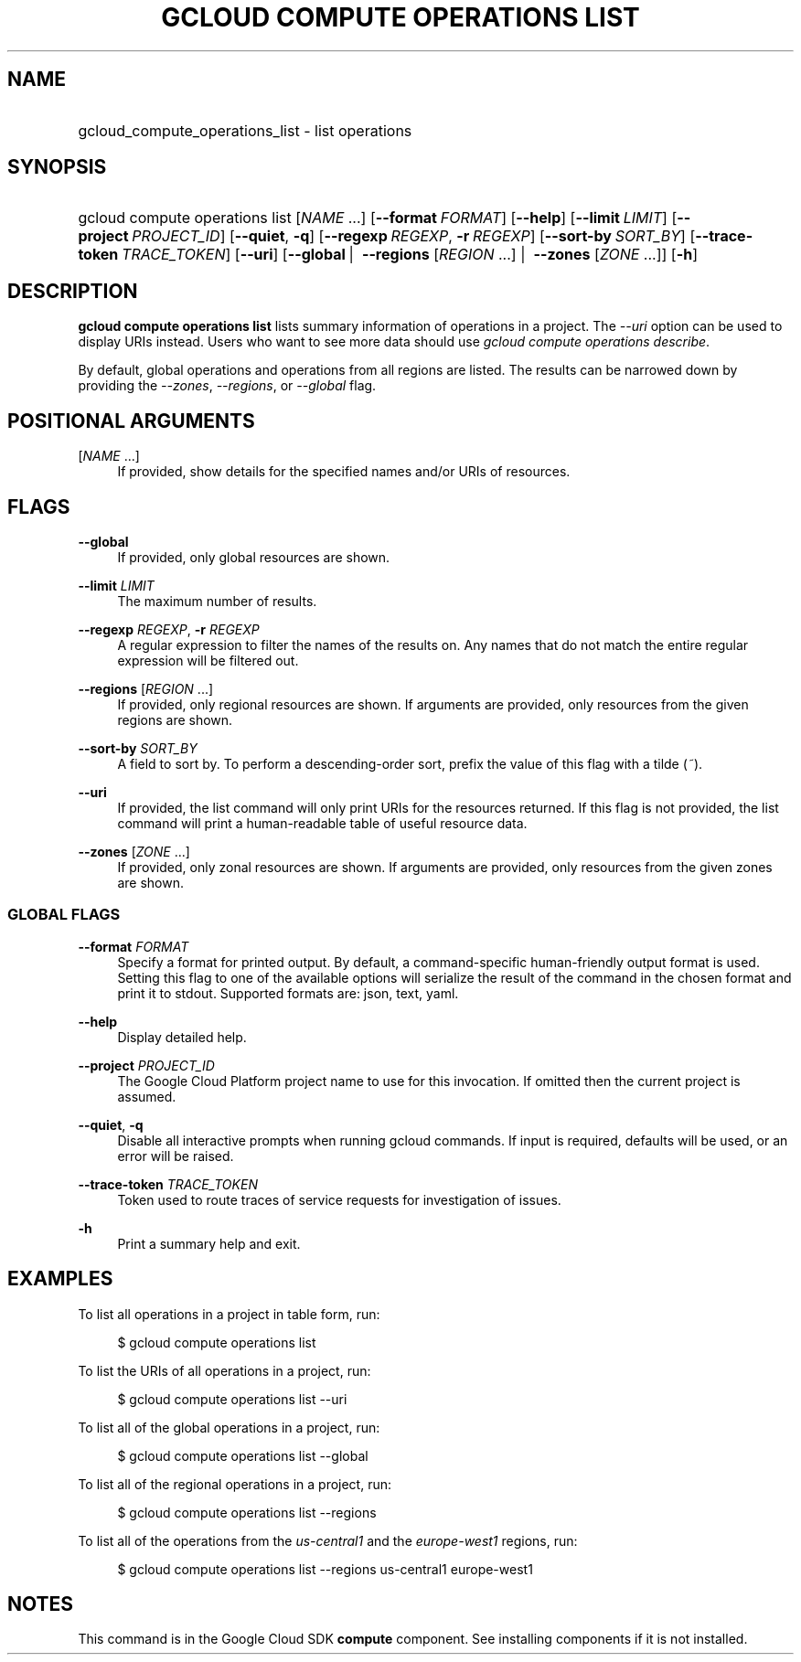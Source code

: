 .TH "GCLOUD COMPUTE OPERATIONS LIST" "1" "" "" ""
.ie \n(.g .ds Aq \(aq
.el       .ds Aq '
.nh
.ad l
.SH "NAME"
.HP
gcloud_compute_operations_list \- list operations
.SH "SYNOPSIS"
.HP
gcloud\ compute\ operations\ list [\fINAME\fR\ \&...] [\fB\-\-format\fR\ \fIFORMAT\fR] [\fB\-\-help\fR] [\fB\-\-limit\fR\ \fILIMIT\fR] [\fB\-\-project\fR\ \fIPROJECT_ID\fR] [\fB\-\-quiet\fR,\ \fB\-q\fR] [\fB\-\-regexp\fR\ \fIREGEXP\fR,\ \fB\-r\fR\ \fIREGEXP\fR] [\fB\-\-sort\-by\fR\ \fISORT_BY\fR] [\fB\-\-trace\-token\fR\ \fITRACE_TOKEN\fR] [\fB\-\-uri\fR] [\fB\-\-global\fR\ | \ \fB\-\-regions\fR [\fIREGION\fR\ \&...] | \ \fB\-\-zones\fR [\fIZONE\fR\ \&...]] [\fB\-h\fR]
.SH "DESCRIPTION"
.sp
\fBgcloud compute operations list\fR lists summary information of operations in a project\&. The \fI\-\-uri\fR option can be used to display URIs instead\&. Users who want to see more data should use \fIgcloud compute operations describe\fR\&.
.sp
By default, global operations and operations from all regions are listed\&. The results can be narrowed down by providing the \fI\-\-zones\fR, \fI\-\-regions\fR, or \fI\-\-global\fR flag\&.
.SH "POSITIONAL ARGUMENTS"
.PP
[\fINAME\fR \&...]
.RS 4
If provided, show details for the specified names and/or URIs of resources\&.
.RE
.SH "FLAGS"
.PP
\fB\-\-global\fR
.RS 4
If provided, only global resources are shown\&.
.RE
.PP
\fB\-\-limit\fR \fILIMIT\fR
.RS 4
The maximum number of results\&.
.RE
.PP
\fB\-\-regexp\fR \fIREGEXP\fR, \fB\-r\fR \fIREGEXP\fR
.RS 4
A regular expression to filter the names of the results on\&. Any names that do not match the entire regular expression will be filtered out\&.
.RE
.PP
\fB\-\-regions\fR [\fIREGION\fR \&...]
.RS 4
If provided, only regional resources are shown\&. If arguments are provided, only resources from the given regions are shown\&.
.RE
.PP
\fB\-\-sort\-by\fR \fISORT_BY\fR
.RS 4
A field to sort by\&. To perform a descending\-order sort, prefix the value of this flag with a tilde (\fI~\fR)\&.
.RE
.PP
\fB\-\-uri\fR
.RS 4
If provided, the list command will only print URIs for the resources returned\&. If this flag is not provided, the list command will print a human\-readable table of useful resource data\&.
.RE
.PP
\fB\-\-zones\fR [\fIZONE\fR \&...]
.RS 4
If provided, only zonal resources are shown\&. If arguments are provided, only resources from the given zones are shown\&.
.RE
.SS "GLOBAL FLAGS"
.PP
\fB\-\-format\fR \fIFORMAT\fR
.RS 4
Specify a format for printed output\&. By default, a command\-specific human\-friendly output format is used\&. Setting this flag to one of the available options will serialize the result of the command in the chosen format and print it to stdout\&. Supported formats are:
json,
text,
yaml\&.
.RE
.PP
\fB\-\-help\fR
.RS 4
Display detailed help\&.
.RE
.PP
\fB\-\-project\fR \fIPROJECT_ID\fR
.RS 4
The Google Cloud Platform project name to use for this invocation\&. If omitted then the current project is assumed\&.
.RE
.PP
\fB\-\-quiet\fR, \fB\-q\fR
.RS 4
Disable all interactive prompts when running gcloud commands\&. If input is required, defaults will be used, or an error will be raised\&.
.RE
.PP
\fB\-\-trace\-token\fR \fITRACE_TOKEN\fR
.RS 4
Token used to route traces of service requests for investigation of issues\&.
.RE
.PP
\fB\-h\fR
.RS 4
Print a summary help and exit\&.
.RE
.SH "EXAMPLES"
.sp
To list all operations in a project in table form, run:
.sp
.if n \{\
.RS 4
.\}
.nf
$ gcloud compute operations list
.fi
.if n \{\
.RE
.\}
.sp
To list the URIs of all operations in a project, run:
.sp
.if n \{\
.RS 4
.\}
.nf
$ gcloud compute operations list \-\-uri
.fi
.if n \{\
.RE
.\}
.sp
To list all of the global operations in a project, run:
.sp
.if n \{\
.RS 4
.\}
.nf
$ gcloud compute operations list \-\-global
.fi
.if n \{\
.RE
.\}
.sp
To list all of the regional operations in a project, run:
.sp
.if n \{\
.RS 4
.\}
.nf
$ gcloud compute operations list \-\-regions
.fi
.if n \{\
.RE
.\}
.sp
To list all of the operations from the \fIus\-central1\fR and the \fIeurope\-west1\fR regions, run:
.sp
.if n \{\
.RS 4
.\}
.nf
$ gcloud compute operations list \-\-regions us\-central1 europe\-west1
.fi
.if n \{\
.RE
.\}
.SH "NOTES"
.sp
This command is in the Google Cloud SDK \fBcompute\fR component\&. See installing components if it is not installed\&.
